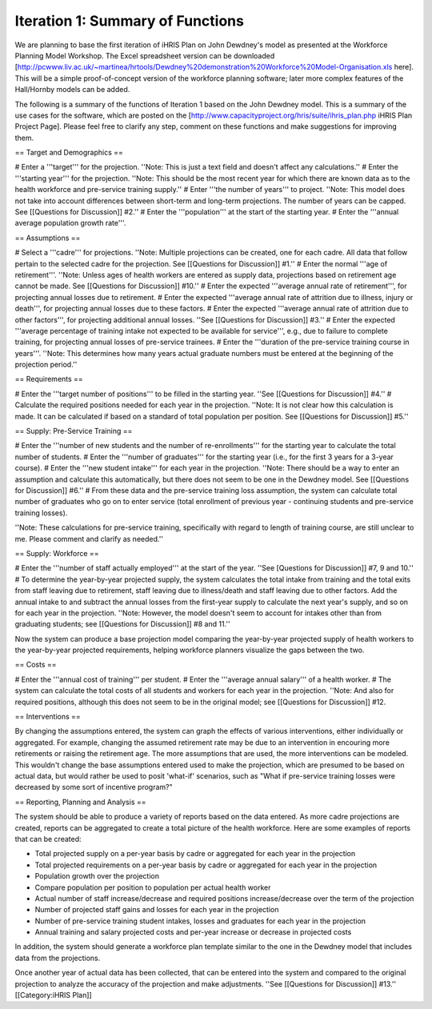 Iteration 1: Summary of Functions
=================================

We are planning to base the first iteration of iHRIS Plan on John Dewdney's model as presented at the Workforce Planning Model Workshop. The Excel spreadsheet version can be downloaded [http://pcwww.liv.ac.uk/~martinea/hrtools/Dewdney%20demonstration%20Workforce%20Model-Organisation.xls here]. This will be a simple proof-of-concept version of the workforce planning software; later more complex features of the Hall/Hornby models can be added. 

The following is a summary of the functions of Iteration 1 based on the John Dewdney model. This is a summary of the use cases for the software, which are posted on the [http://www.capacityproject.org/hris/suite/ihris_plan.php iHRIS Plan Project Page]. Please feel free to clarify any step, comment on these functions and make suggestions for improving them.


== Target and Demographics ==

# Enter a '''target''' for the projection. ''Note: This is just a text field and doesn't affect any calculations.''
# Enter the '''starting year''' for the projection. ''Note: This should be the most recent year for which there are known data as to the health workforce and pre-service training supply.''
# Enter '''the number of years''' to project. ''Note: This model does not take into account differences between short-term and long-term projections. The number of years can be capped. See [[Questions for Discussion]] #2.''
# Enter the '''population''' at the start of the starting year.
# Enter the '''annual average population growth rate'''.

== Assumptions ==

# Select a '''cadre''' for projections. ''Note: Multiple projections can be created, one for each cadre. All data that follow pertain to the selected cadre for the projection. See [[Questions for Discussion]] #1.''
# Enter the normal '''age of retirement'''. ''Note: Unless ages of health workers are entered as supply data, projections based on retirement age cannot be made. See [[Questions for Discussion]] #10.''
# Enter the expected '''average annual rate of retirement''', for projecting annual losses due to retirement. 
# Enter the expected '''average annual rate of attrition due to illness, injury or death''', for projecting annual losses due to these factors.
# Enter the expected '''average annual rate of attrition due to other factors''', for projecting additional annual losses. ''See [[Questions for Discussion]] #3.''
# Enter the expected '''average percentage of training intake not expected to be available for service''', e.g., due to failure to complete training, for projecting annual losses of pre-service trainees.
# Enter the '''duration of the pre-service training course in years'''. ''Note: This determines how many years actual graduate numbers must be entered at the beginning of the projection period.''

== Requirements ==

# Enter the '''target number of positions''' to be filled in the starting year. ''See [[Questions for Discussion]] #4.'' 
# Calculate the required positions needed for each year in the projection. ''Note: It is not clear how this calculation is made. It can be calculated if based on a standard of total population per position. See [[Questions for Discussion]] #5.''

== Supply: Pre-Service Training ==

# Enter the '''number of new students and the number of re-enrollments''' for the starting year to calculate the total number of students.
# Enter the '''number of graduates''' for the starting year (i.e., for the first 3 years for a 3-year course).
# Enter the '''new student intake''' for each year in the projection. ''Note: There should be a way to enter an assumption and calculate this automatically, but there does not seem to be one in the Dewdney model. See [[Questions for Discussion]] #6.''
# From these data and the pre-service training loss assumption, the system can calculate total number of graduates who go on to enter service (total enrollment of previous year - continuing students and pre-service training losses).

''Note: These calculations for pre-service training, specifically with regard to length of training course, are still unclear to me. Please comment and clarify as needed.''

== Supply: Workforce ==

# Enter the '''number of staff actually employed''' at the start of the year. ''See [Questions for Discussion]] #7, 9 and 10.''
# To determine the year-by-year projected supply, the system calculates the total intake from training and the total exits from staff leaving due to retirement, staff leaving due to illness/death and staff leaving due to other factors. Add the annual intake to and subtract the annual losses from the first-year supply to calculate the next year's supply, and so on for each year in the projection. ''Note: However, the model doesn't seem to account for intakes other than from graduating students; see [[Questions for Discussion]] #8 and 11.''

Now the system can produce a base projection model comparing the year-by-year projected supply of health workers to the year-by-year projected requirements, helping workforce planners visualize the gaps between the two.

== Costs ==

# Enter the '''annual cost of training''' per student.
# Enter the '''average annual salary''' of a health worker.
# The system can calculate the total costs of all students and workers for each year in the projection. ''Note: And also for required positions, although this does not seem to be in the original model; see [[Questions for Discussion]] #12.

== Interventions ==

By changing the assumptions entered, the system can graph the effects of various interventions, either individually or aggregated. For example, changing the assumed retirement rate may be due to an intervention in encouring more retirements or raising the retirement age. The more assumptions that are used, the more interventions can be modeled. This wouldn't change the base assumptions entered used to make the projection, which are presumed to be based on actual data, but would rather be used to posit 'what-if' scenarios, such as "What if pre-service training losses were decreased by some sort of incentive program?"

== Reporting, Planning and Analysis ==

The system should be able to produce a variety of reports based on the data entered. As more cadre projections are created, reports can be aggregated to create a total picture of the health workforce. Here are some examples of reports that can be created:

* Total projected supply on a per-year basis by cadre or aggregated for each year in the projection
* Total projected requirements on a per-year basis by cadre or aggregated for each year in the projection
* Population growth over the projection
* Compare population per position to population per actual health worker
* Actual number of staff increase/decrease and required positions increase/decrease over the term of the projection
* Number of projected staff gains and losses for each year in the projection
* Number of pre-service training student intakes, losses and graduates for each year in the projection
* Annual training and salary projected costs and per-year increase or decrease in projected costs

In addition, the system should generate a workforce plan template similar to the one in the Dewdney model that includes data from the projections.

Once another year of actual data has been collected, that can be entered into the system and compared to the original projection to analyze the accuracy of the projection and make adjustments. ''See [[Questions for Discussion]] #13.''
[[Category:iHRIS Plan]]
